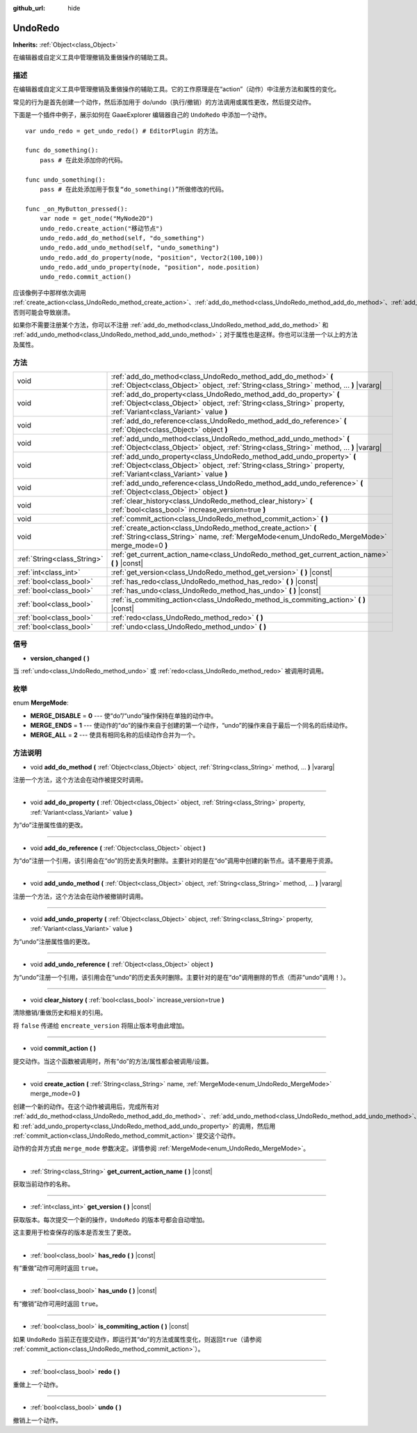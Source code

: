 :github_url: hide

.. Generated automatically by doc/tools/make_rst.py in GaaeExplorer's source tree.
.. DO NOT EDIT THIS FILE, but the UndoRedo.xml source instead.
.. The source is found in doc/classes or modules/<name>/doc_classes.

.. _class_UndoRedo:

UndoRedo
========

**Inherits:** :ref:`Object<class_Object>`

在编辑器或自定义工具中管理撤销及重做操作的辅助工具。

描述
----

在编辑器或自定义工具中管理撤销及重做操作的辅助工具。它的工作原理是在“action”（动作）中注册方法和属性的变化。

常见的行为是首先创建一个动作，然后添加用于 do/undo（执行/撤销）的方法调用或属性更改，然后提交动作。 

下面是一个插件中例子，展示如何在 GaaeExplorer 编辑器自己的 ``UndoRedo`` 中添加一个动作。 

::

    var undo_redo = get_undo_redo() # EditorPlugin 的方法。
    
    func do_something():
        pass # 在此处添加你的代码。
    
    func undo_something():
        pass # 在此处添加用于恢复“do_something()”所做修改的代码。
    
    func _on_MyButton_pressed():
        var node = get_node("MyNode2D")
        undo_redo.create_action("移动节点")
        undo_redo.add_do_method(self, "do_something")
        undo_redo.add_undo_method(self, "undo_something")
        undo_redo.add_do_property(node, "position", Vector2(100,100))
        undo_redo.add_undo_property(node, "position", node.position)
        undo_redo.commit_action()

应该像例子中那样依次调用 :ref:`create_action<class_UndoRedo_method_create_action>`\ 、\ :ref:`add_do_method<class_UndoRedo_method_add_do_method>`\ 、\ :ref:`add_undo_method<class_UndoRedo_method_add_undo_method>`\ 、\ :ref:`add_do_property<class_UndoRedo_method_add_do_property>`\ 、\ :ref:`add_undo_property<class_UndoRedo_method_add_undo_property>`\ 、\ :ref:`commit_action<class_UndoRedo_method_commit_action>`\ ，否则可能会导致崩溃。

如果你不需要注册某个方法，你可以不注册 :ref:`add_do_method<class_UndoRedo_method_add_do_method>` 和 :ref:`add_undo_method<class_UndoRedo_method_add_undo_method>`\ ；对于属性也是这样。你也可以注册一个以上的方法及属性。

方法
----

+-----------------------------+---------------------------------------------------------------------------------------------------------------------------------------------------------------------------------------------+
| void                        | :ref:`add_do_method<class_UndoRedo_method_add_do_method>` **(** :ref:`Object<class_Object>` object, :ref:`String<class_String>` method, ... **)** |vararg|                                  |
+-----------------------------+---------------------------------------------------------------------------------------------------------------------------------------------------------------------------------------------+
| void                        | :ref:`add_do_property<class_UndoRedo_method_add_do_property>` **(** :ref:`Object<class_Object>` object, :ref:`String<class_String>` property, :ref:`Variant<class_Variant>` value **)**     |
+-----------------------------+---------------------------------------------------------------------------------------------------------------------------------------------------------------------------------------------+
| void                        | :ref:`add_do_reference<class_UndoRedo_method_add_do_reference>` **(** :ref:`Object<class_Object>` object **)**                                                                              |
+-----------------------------+---------------------------------------------------------------------------------------------------------------------------------------------------------------------------------------------+
| void                        | :ref:`add_undo_method<class_UndoRedo_method_add_undo_method>` **(** :ref:`Object<class_Object>` object, :ref:`String<class_String>` method, ... **)** |vararg|                              |
+-----------------------------+---------------------------------------------------------------------------------------------------------------------------------------------------------------------------------------------+
| void                        | :ref:`add_undo_property<class_UndoRedo_method_add_undo_property>` **(** :ref:`Object<class_Object>` object, :ref:`String<class_String>` property, :ref:`Variant<class_Variant>` value **)** |
+-----------------------------+---------------------------------------------------------------------------------------------------------------------------------------------------------------------------------------------+
| void                        | :ref:`add_undo_reference<class_UndoRedo_method_add_undo_reference>` **(** :ref:`Object<class_Object>` object **)**                                                                          |
+-----------------------------+---------------------------------------------------------------------------------------------------------------------------------------------------------------------------------------------+
| void                        | :ref:`clear_history<class_UndoRedo_method_clear_history>` **(** :ref:`bool<class_bool>` increase_version=true **)**                                                                         |
+-----------------------------+---------------------------------------------------------------------------------------------------------------------------------------------------------------------------------------------+
| void                        | :ref:`commit_action<class_UndoRedo_method_commit_action>` **(** **)**                                                                                                                       |
+-----------------------------+---------------------------------------------------------------------------------------------------------------------------------------------------------------------------------------------+
| void                        | :ref:`create_action<class_UndoRedo_method_create_action>` **(** :ref:`String<class_String>` name, :ref:`MergeMode<enum_UndoRedo_MergeMode>` merge_mode=0 **)**                              |
+-----------------------------+---------------------------------------------------------------------------------------------------------------------------------------------------------------------------------------------+
| :ref:`String<class_String>` | :ref:`get_current_action_name<class_UndoRedo_method_get_current_action_name>` **(** **)** |const|                                                                                           |
+-----------------------------+---------------------------------------------------------------------------------------------------------------------------------------------------------------------------------------------+
| :ref:`int<class_int>`       | :ref:`get_version<class_UndoRedo_method_get_version>` **(** **)** |const|                                                                                                                   |
+-----------------------------+---------------------------------------------------------------------------------------------------------------------------------------------------------------------------------------------+
| :ref:`bool<class_bool>`     | :ref:`has_redo<class_UndoRedo_method_has_redo>` **(** **)** |const|                                                                                                                         |
+-----------------------------+---------------------------------------------------------------------------------------------------------------------------------------------------------------------------------------------+
| :ref:`bool<class_bool>`     | :ref:`has_undo<class_UndoRedo_method_has_undo>` **(** **)** |const|                                                                                                                         |
+-----------------------------+---------------------------------------------------------------------------------------------------------------------------------------------------------------------------------------------+
| :ref:`bool<class_bool>`     | :ref:`is_commiting_action<class_UndoRedo_method_is_commiting_action>` **(** **)** |const|                                                                                                   |
+-----------------------------+---------------------------------------------------------------------------------------------------------------------------------------------------------------------------------------------+
| :ref:`bool<class_bool>`     | :ref:`redo<class_UndoRedo_method_redo>` **(** **)**                                                                                                                                         |
+-----------------------------+---------------------------------------------------------------------------------------------------------------------------------------------------------------------------------------------+
| :ref:`bool<class_bool>`     | :ref:`undo<class_UndoRedo_method_undo>` **(** **)**                                                                                                                                         |
+-----------------------------+---------------------------------------------------------------------------------------------------------------------------------------------------------------------------------------------+

信号
----

.. _class_UndoRedo_signal_version_changed:

- **version_changed** **(** **)**

当 :ref:`undo<class_UndoRedo_method_undo>` 或 :ref:`redo<class_UndoRedo_method_redo>` 被调用时调用。

枚举
----

.. _enum_UndoRedo_MergeMode:

.. _class_UndoRedo_constant_MERGE_DISABLE:

.. _class_UndoRedo_constant_MERGE_ENDS:

.. _class_UndoRedo_constant_MERGE_ALL:

enum **MergeMode**:

- **MERGE_DISABLE** = **0** --- 使“do”/“undo”操作保持在单独的动作中。

- **MERGE_ENDS** = **1** --- 使动作的“do”的操作来自于创建的第一个动作，“undo”的操作来自于最后一个同名的后续动作。

- **MERGE_ALL** = **2** --- 使具有相同名称的后续动作合并为一个。

方法说明
--------

.. _class_UndoRedo_method_add_do_method:

- void **add_do_method** **(** :ref:`Object<class_Object>` object, :ref:`String<class_String>` method, ... **)** |vararg|

注册一个方法，这个方法会在动作被提交时调用。

----

.. _class_UndoRedo_method_add_do_property:

- void **add_do_property** **(** :ref:`Object<class_Object>` object, :ref:`String<class_String>` property, :ref:`Variant<class_Variant>` value **)**

为“do”注册属性值的更改。

----

.. _class_UndoRedo_method_add_do_reference:

- void **add_do_reference** **(** :ref:`Object<class_Object>` object **)**

为“do”注册一个引用，该引用会在“do”的历史丢失时删除。主要针对的是在“do”调用中创建的新节点。请不要用于资源。

----

.. _class_UndoRedo_method_add_undo_method:

- void **add_undo_method** **(** :ref:`Object<class_Object>` object, :ref:`String<class_String>` method, ... **)** |vararg|

注册一个方法，这个方法会在动作被撤销时调用。

----

.. _class_UndoRedo_method_add_undo_property:

- void **add_undo_property** **(** :ref:`Object<class_Object>` object, :ref:`String<class_String>` property, :ref:`Variant<class_Variant>` value **)**

为“undo”注册属性值的更改。

----

.. _class_UndoRedo_method_add_undo_reference:

- void **add_undo_reference** **(** :ref:`Object<class_Object>` object **)**

为“undo”注册一个引用，该引用会在“undo”的历史丢失时删除。主要针对的是在“do”调用删除的节点（而非“undo”调用！）。

----

.. _class_UndoRedo_method_clear_history:

- void **clear_history** **(** :ref:`bool<class_bool>` increase_version=true **)**

清除撤销/重做历史和相关的引用。

将 ``false`` 传递给 ``encreate_version`` 将阻止版本号由此增加。

----

.. _class_UndoRedo_method_commit_action:

- void **commit_action** **(** **)**

提交动作。当这个函数被调用时，所有“do”的方法/属性都会被调用/设置。

----

.. _class_UndoRedo_method_create_action:

- void **create_action** **(** :ref:`String<class_String>` name, :ref:`MergeMode<enum_UndoRedo_MergeMode>` merge_mode=0 **)**

创建一个新的动作。在这个动作被调用后，完成所有对 :ref:`add_do_method<class_UndoRedo_method_add_do_method>`\ 、\ :ref:`add_undo_method<class_UndoRedo_method_add_undo_method>`\ 、\ :ref:`add_do_property<class_UndoRedo_method_add_do_property>` 和 :ref:`add_undo_property<class_UndoRedo_method_add_undo_property>` 的调用，然后用 :ref:`commit_action<class_UndoRedo_method_commit_action>` 提交这个动作。

动作的合并方式由 ``merge_mode`` 参数决定。详情参阅 :ref:`MergeMode<enum_UndoRedo_MergeMode>`\ 。

----

.. _class_UndoRedo_method_get_current_action_name:

- :ref:`String<class_String>` **get_current_action_name** **(** **)** |const|

获取当前动作的名称。

----

.. _class_UndoRedo_method_get_version:

- :ref:`int<class_int>` **get_version** **(** **)** |const|

获取版本。每次提交一个新的操作，\ ``UndoRedo`` 的版本号都会自动增加。

这主要用于检查保存的版本是否发生了更改。

----

.. _class_UndoRedo_method_has_redo:

- :ref:`bool<class_bool>` **has_redo** **(** **)** |const|

有“重做”动作可用时返回 ``true``\ 。

----

.. _class_UndoRedo_method_has_undo:

- :ref:`bool<class_bool>` **has_undo** **(** **)** |const|

有“撤销”动作可用时返回 ``true``\ 。

----

.. _class_UndoRedo_method_is_commiting_action:

- :ref:`bool<class_bool>` **is_commiting_action** **(** **)** |const|

如果 ``UndoRedo`` 当前正在提交动作，即运行其“do”的方法或属性变化，则返回\ ``true``\ （请参阅 :ref:`commit_action<class_UndoRedo_method_commit_action>`\ ）。

----

.. _class_UndoRedo_method_redo:

- :ref:`bool<class_bool>` **redo** **(** **)**

重做上一个动作。

----

.. _class_UndoRedo_method_undo:

- :ref:`bool<class_bool>` **undo** **(** **)**

撤销上一个动作。

.. |virtual| replace:: :abbr:`virtual (This method should typically be overridden by the user to have any effect.)`
.. |const| replace:: :abbr:`const (This method has no side effects. It doesn't modify any of the instance's member variables.)`
.. |vararg| replace:: :abbr:`vararg (This method accepts any number of arguments after the ones described here.)`

